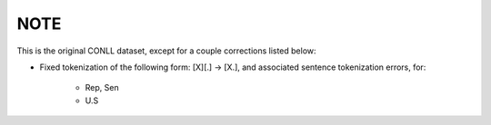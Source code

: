 NOTE
----

This is the original CONLL dataset, except for a couple
corrections listed below:

* Fixed tokenization of the following form:
  [X][.] -> [X.], and associated sentence tokenization errors, for:

    - Rep, Sen
    - U.S
